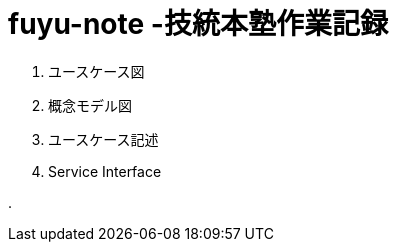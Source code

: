 :toc: left
:toctitle: 目次
:sectnums:
:sectanchors:
:sectinks:
:chapter-label:

= fuyu-note -技統本塾作業記録

. ユースケース図

. 概念モデル図

. ユースケース記述

. Service Interface

.

